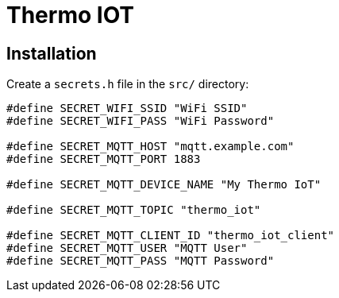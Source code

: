 = Thermo IOT

== Installation

Create a `secrets.h` file in the `src/` directory:

[source, cpp]
----
#define SECRET_WIFI_SSID "WiFi SSID"
#define SECRET_WIFI_PASS "WiFi Password"

#define SECRET_MQTT_HOST "mqtt.example.com"
#define SECRET_MQTT_PORT 1883

#define SECRET_MQTT_DEVICE_NAME "My Thermo IoT"

#define SECRET_MQTT_TOPIC "thermo_iot"

#define SECRET_MQTT_CLIENT_ID "thermo_iot_client"
#define SECRET_MQTT_USER "MQTT User"
#define SECRET_MQTT_PASS "MQTT Password"
----